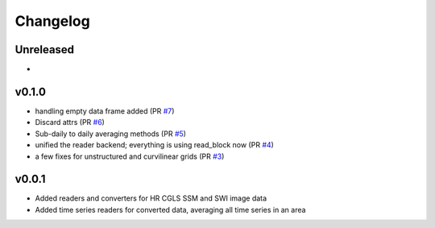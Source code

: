 =========
Changelog
=========

Unreleased
==========

-

v0.1.0
======

- handling empty data frame added (PR `#7 <https://github.com/awst-austria/qa4sm-preprocessing/pull/7>`_)
- Discard attrs (PR `#6 <https://github.com/awst-austria/qa4sm-preprocessing/pull/6>`_)
- Sub-daily to daily averaging methods (PR `#5 <https://github.com/awst-austria/qa4sm-preprocessing/pull/5>`_)
- unified the reader backend; everything is using read_block now (PR `#4 <https://github.com/awst-austria/qa4sm-preprocessing/pull/4>`_)
- a few fixes for unstructured and curvilinear grids (PR `#3 <https://github.com/awst-austria/qa4sm-preprocessing/pull/3>`_)



v0.0.1
======

- Added readers and converters for HR CGLS SSM and SWI image data
- Added time series readers for converted data, averaging all time series in an area
